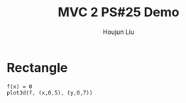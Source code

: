 :PROPERTIES:
:ID:       A5985C5F-BE4A-4E11-9A43-2ED43285E02F
:END:
#+title: MVC 2 PS#25 Demo
#+author: Houjun Liu

* Rectangle
#+begin_src sage
f(x) = 0
plot3d(f, (x,0,5), (y,0,7))
#+end_src

#+RESULTS:
: Launched html viewer for Graphics3d Object

#+DOWNLOADED: screenshot @ 2022-05-01 23:30:10
[[file:2022-05-01_23-30-10_screenshot.png]]


\begin{equation}
   dA = \sqrt{1} = 1
\end{equation}

\begin{align}
   &\iint_V 1 dV \\
\Rightarrow &\int_0^5 \int_0^7 1 dx\ dy \\
\Rightarrow &35
\end{align}


